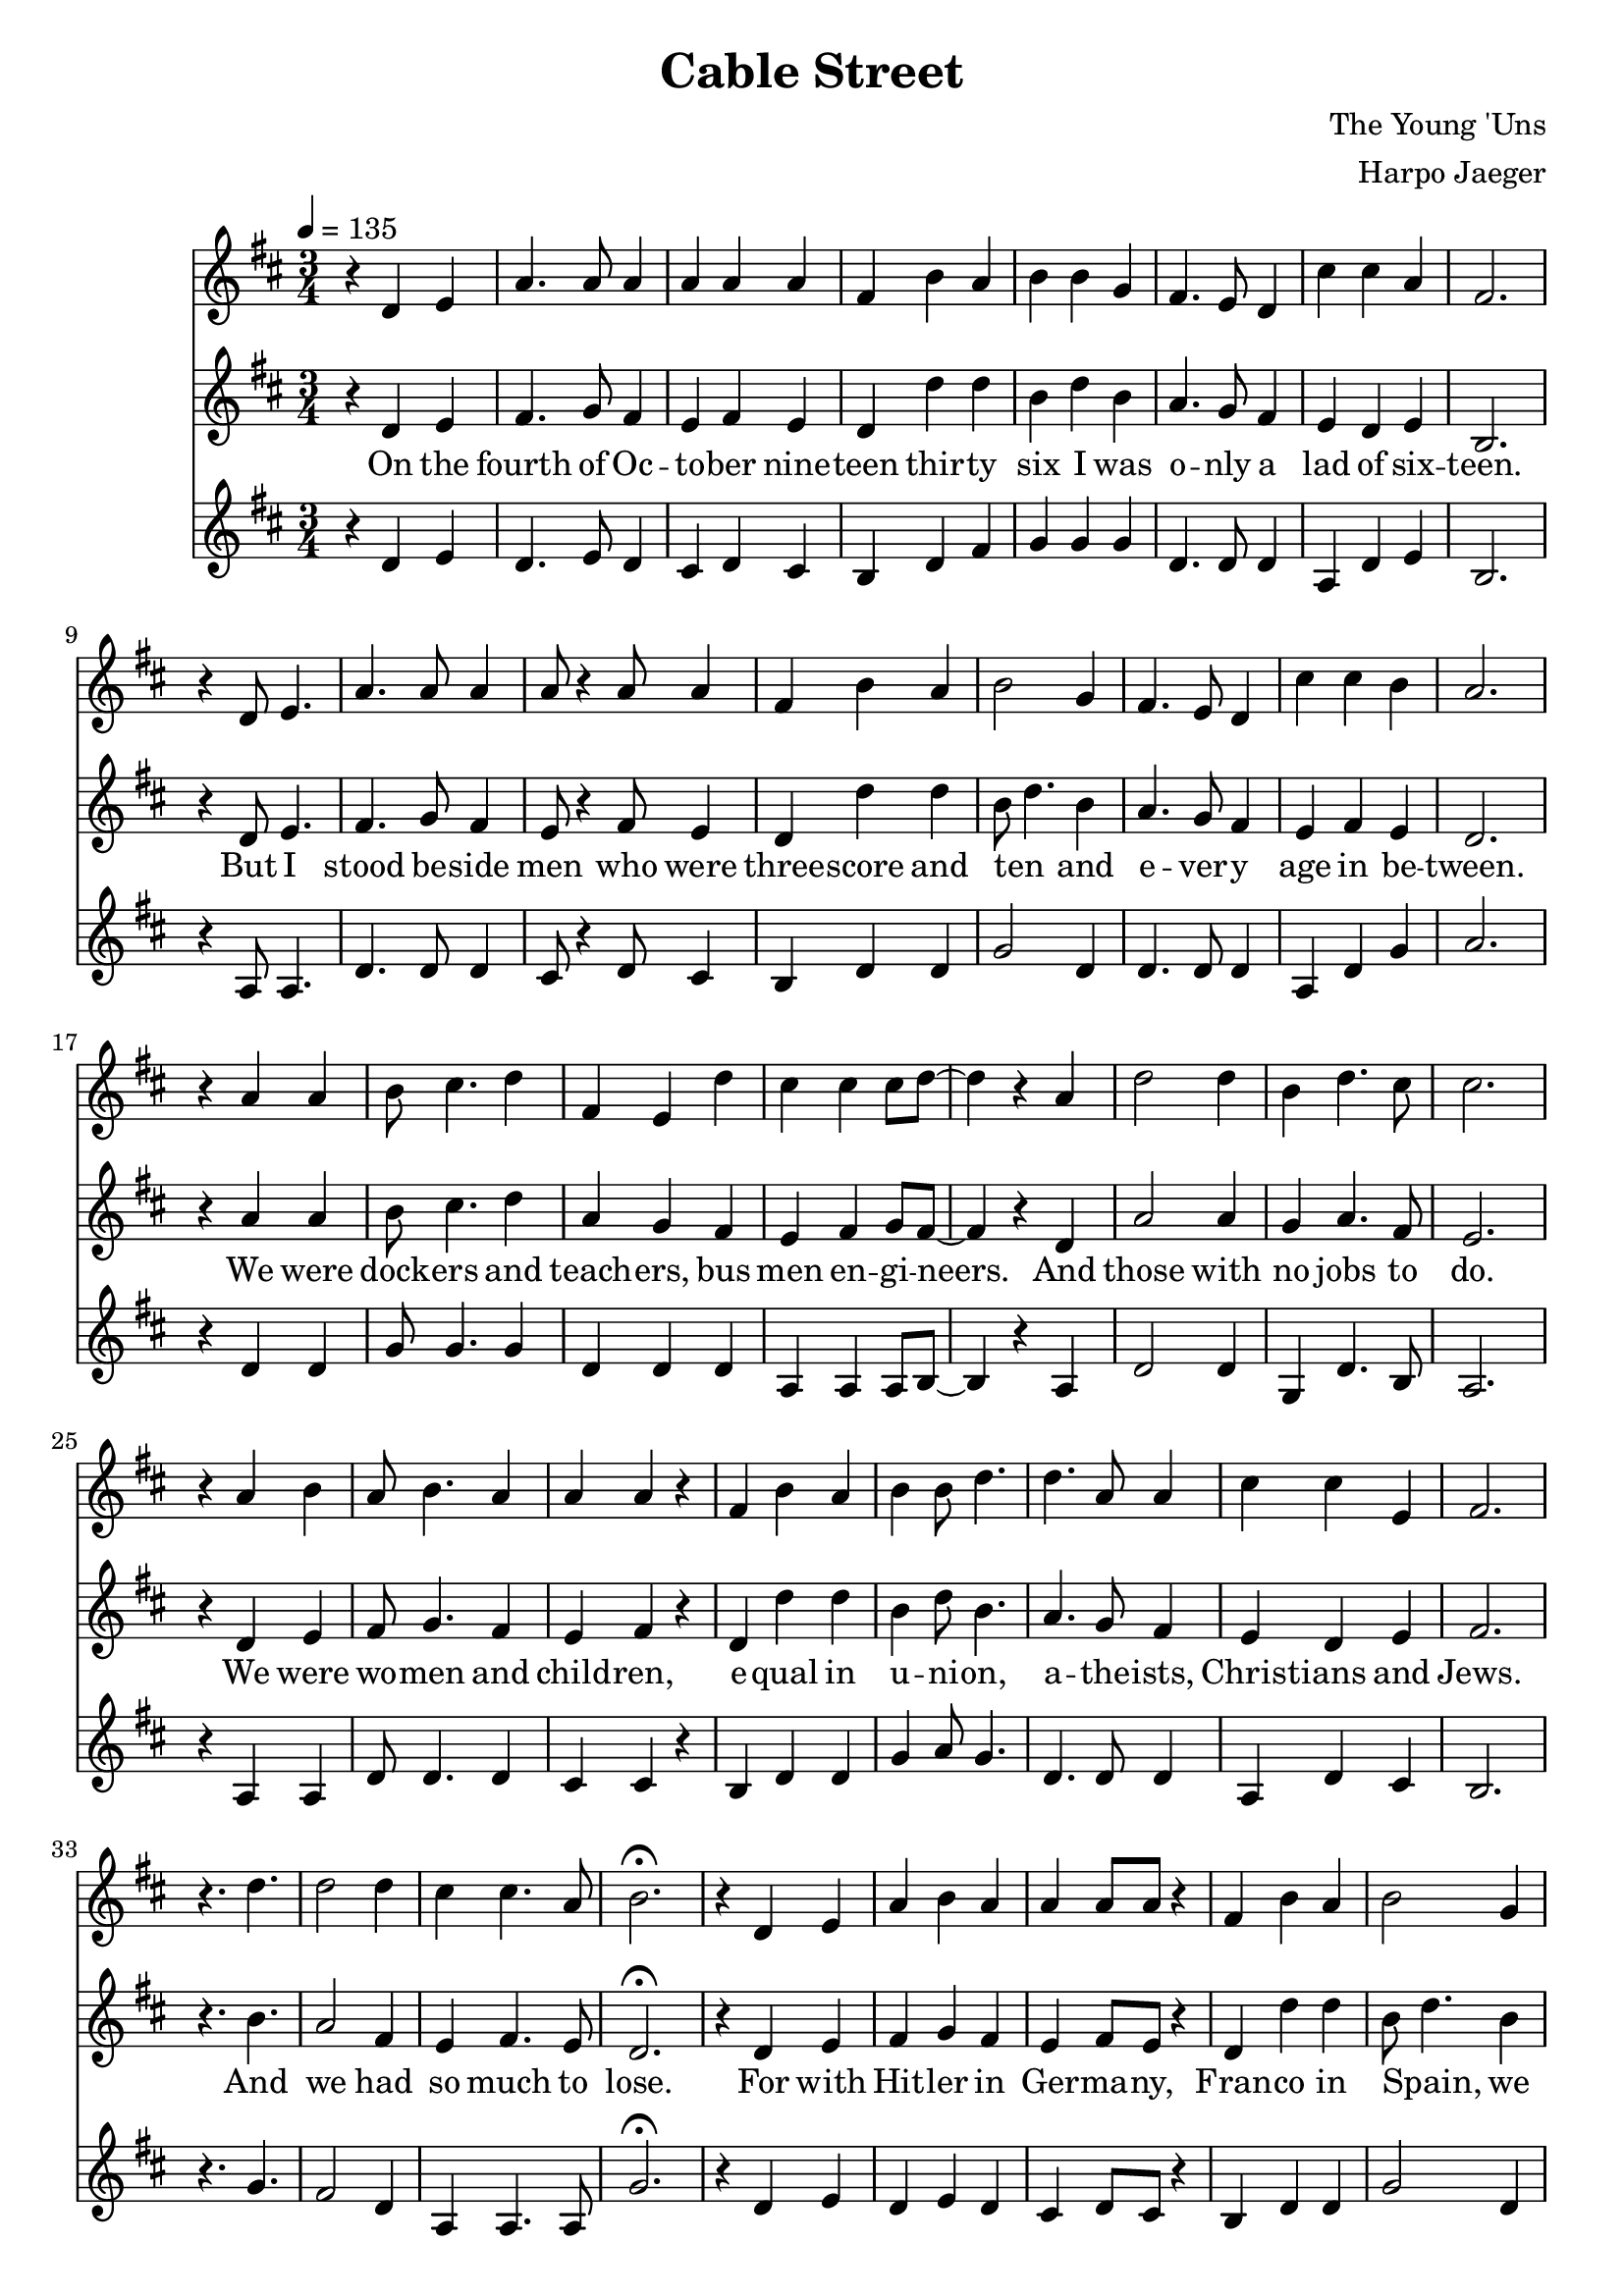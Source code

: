 \version "2.18.2"
\header {
  title = "Cable Street"
  composer = "The Young 'Uns"
  arranger = "Harpo Jaeger"
}

verseone = \lyricmode {
  On the fourth of Oc -- to -- ber nine -- teen thir -- ty six I was o -- nly a lad of six -- teen. 
  But I stood be -- side men who were three -- score and ten and e -- ver -- y age in be -- tween.
  We were dock -- ers and teach -- ers, bus men en -- gi -- neers. And those with no jobs to do.
  We were wo -- men and child -- ren, e -- qual in u -- ni -- on, a -- the -- ists, Christ -- ians and Jews.
  And we had so much to lose.
}

versetwo = \lyricmode {
  For with Hit -- ler in Ger -- ma -- ny, Fran -- co in Spain, we knew what fa -- sci -- sm meant
  So when Mos -- ley came troun -- cing, de -- nounc -- ing the Jews to the East End of Lon -- don we went.
  For I'd met ref -- u -- gees who had fled o'er the seas, Ger -- mans, I -- tal -- ians and Jews.
  And I knew their des -- pair, for what they'd seen there, and I could -- n't let them be ab -- used.
  We had so much to lose.
}

versethree = \lyricmode {
  Now three thou -- sand fasc -- ists, their u -- ni -- forms black, had set out to march on that day
  And six thou -- sand po -- lice -- men in -- tend -- ed to greet them by mak -- ing clear the way.
  But we were there rea -- dy, our nerves, they were stea -- dy. One hun -- dred thou -- sand en masse.
  And we plant -- ed our feet a -- long Ca -- ble Street, and we sang They shall not pass!
  We sang They shall not pass!
}

versefour = \lyricmode {
  Then all those young lads, we were sent to the side streets to stop the po -- lice break -- ing through.
  And with swift hands we made strong barr -- i -- cades out of an -- y -- thing we could use.
  And they came to charge us, but they could -- n't barge us, with fists, ba -- tons and hooves.
  With as good as we'd got, we with -- stood the lot, for we would not be moved.
  We would not be moved.
}

bridge = \lyricmode {
  And yes, there was vio -- lence, and yes, there was blood
  And I saw things a lad shouldn -- 't see
  But I'll not re -- gret the day I stood, and Lon -- don stood with me.
}

versefive = \lyricmode {
  And when the news spread, the day had been won, and Mos -- ley was limp -- ing a -- way.
  There were shouts, there were cheers, there were songs, there were tears, and I hear them all to this day.
  And we all swore then we'd stand up a -- gain, for as long as our legs could.
  And that when we were gone, our daught -- ers and sons would stand where we stood.
}

\score {
<<
\relative c'
\new Voice = alto {
  \key d \major
  r4 d e a4. a8 a4 a a a fis b a b b g fis4. e8 d4 cis' cis a fis2.
  r4 d8 e4. a4. a8 a4 a8 r4 a8 a4 fis b a b2 g4 fis4. e8 d4 cis' cis b a2.
  r4 a a b8 cis4. d4 fis, e d' cis cis cis8 d~d4 r4 a d2 d4 b d4. cis8 cis 2.
  r4 a4 b a8 b4. a4 a a r fis b a b b8 d4. d a8 a4 cis cis e, fis2.
  r4. d'4. d2 d4 cis4 cis4. a8 b2.\fermata

  r4 d, e a4 b a a a8 a r4 fis b a b2 g4 fis r4 d e8 fis4. g4 fis2.
  r4 d e a4. a8 a4 a a8 r4 a8 fis4 b a b d d d g, fis cis' cis b a2.
  r4 a8 a4. b4 a8 g4. fis4. d'8 d4 cis8 cis4. cis4 b2 r4 d d4. d8 b4 cis d cis2.
  r4 a4 b a b a a r a fis b a b d8 d4. d8 a4. a4 cis4. cis8 b4 fis2.
  r2. d'4. d cis4 cis4. a8 b2.\fermata

  r2 d,4 a' b a a8 a4 r8 a4 fis b8 b4. b4 r fis fis8 fis4. fis4 cis' cis a fis2.
  r4 d e a b4. a8 a4 a r8 a fis4 b a b b d d4. a cis2 b4 a2.
  r2 a4 b4. g8 g4 fis8 d r4 d' cis4. b8 cis4 cis8 b4 r8 a4 d d2 b4 cis d cis2.
  r4 a b a b8 a4. a4 r a fis b a b b d d r d cis2 a4 fis2.
  r2 d'4 d r d d2 d4 cis2.\fermata

  r2. r2. r2 fis,8 e d4 b' a b d d d r a8 a a4 a a fis2.
  r4 d e a b a a r2 fis4 b a b2 fis4 fis4. g8 fis4 cis' cis b a2.
  r2 a4 b a4. g8 fis4 e r8 fis cis'4. b8 cis4 cis b a d r2 b8 cis4. d4 cis2.
  r4 a b a8 b4. a4 a r a fis b a b d2 d4 r d cis2 a4 fis2.
  r2. d'2 d4 d2 d4 cis2.\fermata

  r2 a4\fermata d8 r4 d8 d4 d a a cis8 r4 cis8 cis4 b4
  r8 a8 a4 d4 d4. d8 d4. d8 d4 cis2.
  r2 a4 a b4. a8 a4 r4 a fis b2 b2 g4 fis4. fis cis'2 b4 a2.

  r2. r2. r2 a4 a a a b2 g4 fis4. e8 d4 cis' cis4. a8 fis2.
  r4 d e a r8 b8 a4 a r8 a8 a4 fis b a b2 g4 fis4. e8 d4 cis'4. cis8 b4 a2.
  r2 a4 b8 cis4. d4 fis,4 r d' cis cis4. cis8 b4 r a8 a d2 d4 d2 d4 cis2.
  r4 a a a b a a r a fis b a b2 g4 fis2 r4 cis'2 b4 a2.\fermata
}
\relative c' 
\new Voice = "tenor" {
  \key d \major
  \tempo 4 = 135
  \time 3/4
  \relative c,
  r4 d e fis4. g8 fis4 e fis e d d' d b d b4 a4. g8 fis4 e d e b2.
  r4 d8 e4. fis4. g8 fis4 e8 r4 fis8 e4 d d' d b8~d4. b4 a4. g8 fis4 e fis e d2.
  r4 a'4 a b8 cis4. d4 a g fis e fis g8 fis8~fis4 r d a'2 a4 g a4. fis8 e2. 
  r4 d e fis8 g4. fis4 e fis r d d' d b4 d8 b4. a4. g8 fis4 e d e fis2.
  r4. b4. a2 fis4 e fis4. e8 d2.\fermata

  r4 d e fis g fis e fis8 e r4 d d' d b8~d4. b4 a r d, e8 d4. e4 b2.
  r4 d e fis4. g8 fis4 e fis8 r4 e8 d4 d' d b d b4 a g fis e fis e d2.
  r4 a'8 a4. b4 cis8 d4. a4. g8 fis4 e8 fis4. g4 fis2 r4 a4 a4. a8 g4 a fis e2. 
  r4 d e fis g fis e r d d d' d b d8 b4. a8 g4. fis4 e4. d8 e4 fis2.
  r2. a4. fis e4 fis4. e8 d2.\fermata

  r2 d4 fis g fis e8 fis4 r8 e4 d d'8 d4. b4 r b a8 g4. fis4 e d e b2.
  r4 d4 e fis g4. fis8 e4 fis r8 e d4 d' d b d b a4. fis e8~fis4. e4 d2.
  r2 a'4 b4. cis8 d4 a8 g r4 fis e4. fis8 g4 fis8 e4 r8 d4 a'4 a2 g4 a fis e2.
  r4 d e fis g8 fis4. e4 r d d d' d b d b a r fis e8~ d4. e4 fis2.
  r2 b4 a r fis g2 fis4 a2.\fermata

  r2 d,4 fis g fis e r fis8 e d4 d' d b d b a r fis8 fis e4 d e b2.
  r4 d e fis g fis e r2 d4 d' d b8~d4. b4 a4. g8 fis4 e fis e d2.
  r2 a'4 b cis4. d8 a4 g r8 fis e4. fis8 g4 fis e d a' r2 g8 a4. fis4 e2.
  r4 d e fis8 g4. fis4 e r d d d' d b d2 a4 r fis e8~d4. e4 fis2.
  r2. a2 fis4 g2 fis4 a2.\fermata

  \tempo 4 = 120
  r2 a4\fermata b8 r4 cis8 d4 a g fis e8 r4  fis8 g4 fis4 r8
  d8 d4 a'4 a4. a8 g4. a8 fis4 e2.
  \tempo 4 = 135
  r2 d4 fis g4. fis8 e4 r d d d'2 b8~d4. b4 a4. fis e8~fis4. e4 d2.

  r2 d4 fis4. g8 fis4 e r d d d' d b8~d4. b4 a4. g8 fis4 e d4. e8 b2.
  r4 d e fis r8 g fis4 e r8 fis e4 d d' d b8~d4. b4 a4. g8 fis4 e4. d8 e4 d2.
  r2 a'4 b8 cis4. d4 a r fis e fis4. g8 fis4 r d8 d a'2 a4 g8~a4. fis4 e2.
  r4 d e fis g fis e r d d d' d b8~d4. b4 a2 r4 e8 fis4. e4 d2.\fermata
  
  
  
}
\new Lyrics \lyricsto "tenor" {
\verseone
\versetwo
\versethree
\versefour
\bridge
\versefive
}
\relative c'
\new Voice = bass {
  \key d \major
  r4 d e d4. e8 d4 cis d cis b d fis g g g d4. d8 d4 a4 d e b2.
  r4 a8 a4. d4. d8 d4 cis8 r4 d8 cis4 b d d g2 d4 d4. d8 d4 a d g a2.
  r4 d, d g8 g4. g4 d d d a a a8 b8~b4 r4 a d2 d4 g, d'4. b8 a2.
  r4 a a d8 d4. d4 cis cis r4 b d d g a8 g4. d4. d8 d4 a d cis b2.
  r4. g'4. fis2 d4 a a4. a8 g'2.\fermata

  r4 d e d e d cis d8 cis r4 b d d g2 d4 d r d e8 d4. cis4 b2.
  r4 a a d4. d8 d4 cis d8 r4 cis8 b4 d d g g d d d d a d g a2.
  r4 d,8 d4. g4 g8 g4. d d8 d4 a8 a4. a4 b2 r4 d4 d4. d8 g,4 d' b a2.
  r4 a a d d d cis r cis b d d g g8 g4. d8 d4. d4 a4. d8 cis4 b2.
  r2. fis'4. d a4 a4. a8 g'2.\fermata

  r2 d4 d d d cis8 cis4 r8 cis4 b4 d8 fis4. g4 r d d8 d4. d4 a d cis b2.
  r4 a a d d4. d8 cis4 cis r8 cis b4 d d g g \grace e16 d4 d4. d a8~d4. e4 fis2.
  r2 d4 g4. g8 g4 d8 d r4 d a4. a8 a4 b8 b4 r8 a4 d d2 g,4 d' b a2.
  r4 a a d d8 d4. cis4 r \grace d8 b4 b d d g g g d r d a2 a4 b2.
  r2 g'4 fis r a b2 fis4 e2.\fermata

  r2. r2. r2 fis8 e d4 d d g g g d r d8 d a4 d cis b2.
  r4 a a d d d cis r2 b4 d fis g2 d4 d4. d8 d4 a4 d e fis2.
  r2 d4 g g4. g8 d4 d r8 d a4. a8 a4 b b b d r2 g,8 d'4. b4 a2.
  r4 a4 a d8 d4. d4 cis r cis b d fis g g2 d4 r d a2 a4 b2.
  r2. fis'4 d d b'2 fis4 e2.\fermata

  r2 d4\fermata g8 r4 g,8 b4 d d d a8 r4 fis8 a4 b4
  r8 a8 a4 d4 d4. d8 g,4. d'8 b4 a2.
  r2 a4 d4 d4. d8 cis4 r4 b4 b4 d2 g2 d4 d4. d4. a2 a4 d2.
}
>>
\layout { }
\midi { }
}


